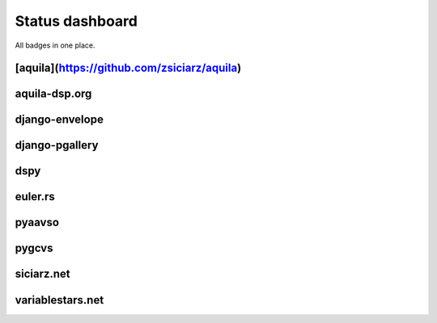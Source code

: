 ================
Status dashboard
================

All badges in one place.

[aquila](https://github.com/zsiciarz/aquila)
============================================

.. image:: https://travis-ci.org/zsiciarz/aquila.svg?branch=master
    :target: https://travis-ci.org/zsiciarz/aquila

.. image:: https://coveralls.io/repos/zsiciarz/aquila/badge.png?branch=master
   :target: https://coveralls.io/r/zsiciarz/aquila?branch=master

aquila-dsp.org
==============

.. image:: https://requires.io/github/zsiciarz/aquila-dsp.org/requirements.png?branch=master
    :target: https://requires.io/github/zsiciarz/aquila-dsp.org/requirements/?branch=master
    :alt: Requirements Status

django-envelope
===============

.. image:: https://requires.io/github/zsiciarz/django-envelope/requirements.png?branch=develop
    :target: https://requires.io/github/zsiciarz/django-envelope/requirements/?branch=develop
    :alt: Requirements Status

.. image:: https://pypip.in/version/django-envelope/badge.svg
    :target: https://pypi.python.org/pypi/django-envelope/
    :alt: Latest PyPI version

.. image:: https://pypip.in/download/django-envelope/badge.svg
    :target: https://pypi.python.org/pypi/django-envelope/
    :alt: Number of PyPI downloads

.. image:: https://pypip.in/py_versions/django-envelope/badge.svg
    :target: https://pypi.python.org/pypi/django-envelope/
    :alt: Supported Python versions

.. image:: https://pypip.in/wheel/django-envelope/badge.svg
    :target: https://pypi.python.org/pypi/django-envelope/
    :alt: Wheel Status

.. image:: https://travis-ci.org/zsiciarz/django-envelope.svg?branch=develop
    :target: https://travis-ci.org/zsiciarz/django-envelope

.. image:: https://coveralls.io/repos/zsiciarz/django-envelope/badge.png
    :target: https://coveralls.io/r/zsiciarz/django-envelope

django-pgallery
===============

.. image:: https://requires.io/github/zsiciarz/django-pgallery/requirements.png?branch=master
    :target: https://requires.io/github/zsiciarz/django-pgallery/requirements/?branch=master
    :alt: Requirements Status

.. image:: https://pypip.in/version/django-pgallery/badge.svg
    :target: https://pypi.python.org/pypi/django-pgallery/
    :alt: Latest PyPI version

.. image:: https://pypip.in/download/django-pgallery/badge.svg
    :target: https://pypi.python.org/pypi/django-pgallery/
    :alt: Number of PyPI downloads

.. image:: https://pypip.in/py_versions/django-pgallery/badge.svg
    :target: https://pypi.python.org/pypi/django-pgallery/
    :alt: Supported Python versions

.. image:: https://pypip.in/wheel/django-pgallery/badge.svg
    :target: https://pypi.python.org/pypi/django-pgallery/
    :alt: Wheel Status

.. image:: https://travis-ci.org/zsiciarz/django-pgallery.svg?branch=master
    :target: https://travis-ci.org/zsiciarz/django-pgallery

.. image:: https://coveralls.io/repos/zsiciarz/django-pgallery/badge.png?branch=master
    :target: https://coveralls.io/r/zsiciarz/django-pgallery?branch=master

dspy
====

.. image:: https://requires.io/github/zsiciarz/dspy/requirements.png?branch=master
    :target: https://requires.io/github/zsiciarz/dspy/requirements/?branch=master
    :alt: Requirements Status

euler.rs
========

.. image:: https://travis-ci.org/zsiciarz/euler.rs.svg?branch=master
    :target: https://travis-ci.org/zsiciarz/euler.rs

pyaavso
=======

.. image:: https://requires.io/github/zsiciarz/pyaavso/requirements.png?branch=master
    :target: https://requires.io/github/zsiciarz/pyaavso/requirements/?branch=master
    :alt: Requirements Status

.. image:: https://pypip.in/version/pyaavso/badge.svg
    :target: https://pypi.python.org/pypi/pyaavso/
    :alt: Latest PyPI version

.. image:: https://pypip.in/download/pyaavso/badge.svg
    :target: https://pypi.python.org/pypi/pyaavso/
    :alt: Number of PyPI downloads

.. image:: https://pypip.in/py_versions/pyaavso/badge.svg
    :target: https://pypi.python.org/pypi/pyaavso/
    :alt: Supported Python versions

.. image:: https://pypip.in/wheel/pyaavso/badge.svg
    :target: https://pypi.python.org/pypi/pyaavso/
    :alt: Wheel Status

.. image:: https://travis-ci.org/zsiciarz/pyaavso.svg?branch=master
    :target: https://travis-ci.org/zsiciarz/pyaavso

.. image:: https://coveralls.io/repos/zsiciarz/pyaavso/badge.png?branch=master
    :target: https://coveralls.io/r/zsiciarz/pyaavso?branch=master

pygcvs
======

.. image:: https://requires.io/github/zsiciarz/pygcvs/requirements.png?branch=master
    :target: https://requires.io/github/zsiciarz/pygcvs/requirements/?branch=master
    :alt: Requirements Status

.. image:: https://pypip.in/version/pygcvs/badge.svg
    :target: https://pypi.python.org/pypi/pygcvs/
    :alt: Latest PyPI version

.. image:: https://pypip.in/download/pygcvs/badge.svg
    :target: https://pypi.python.org/pypi/pygcvs/
    :alt: Number of PyPI downloads

.. image:: https://pypip.in/py_versions/pygcvs/badge.svg
    :target: https://pypi.python.org/pypi/pygcvs/
    :alt: Supported Python versions

.. image:: https://pypip.in/wheel/pygcvs/badge.svg
    :target: https://pypi.python.org/pypi/pygcvs/
    :alt: Wheel Status

.. image:: https://travis-ci.org/zsiciarz/pygcvs.svg?branch=master
    :target: https://travis-ci.org/zsiciarz/pygcvs

.. image:: https://coveralls.io/repos/zsiciarz/pygcvs/badge.png?branch=master
    :target: https://coveralls.io/r/zsiciarz/pygcvs?branch=master

siciarz.net
===========

.. image:: https://requires.io/github/zsiciarz/siciarz.net/requirements.png?branch=master
    :target: https://requires.io/github/zsiciarz/siciarz.net/requirements/?branch=master
    :alt: Requirements Status

variablestars.net
=================

.. image:: https://requires.io/github/zsiciarz/variablestars.net/requirements.png?branch=master
    :target: https://requires.io/github/zsiciarz/variablestars.net/requirements/?branch=master
    :alt: Requirements Status

.. image:: https://travis-ci.org/zsiciarz/variablestars.net.svg?branch=master
    :target: https://travis-ci.org/zsiciarz/variablestars.net

.. image:: https://coveralls.io/repos/zsiciarz/variablestars.net/badge.png?branch=master
    :target: https://coveralls.io/r/zsiciarz/variablestars.net?branch=master
